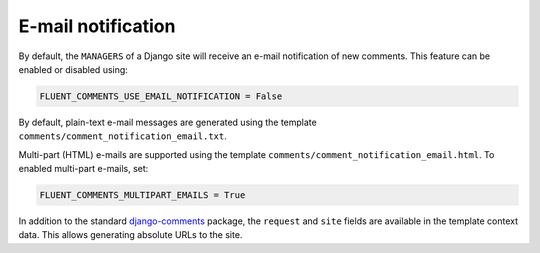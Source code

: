 E-mail notification
===================

By default, the ``MANAGERS`` of a Django site will receive an e-mail notification of new comments.
This feature can be enabled or disabled using:

.. code-block:: python

    FLUENT_COMMENTS_USE_EMAIL_NOTIFICATION = False

By default, plain-text e-mail messages are generated using the template ``comments/comment_notification_email.txt``.

Multi-part (HTML) e-mails are supported using the template ``comments/comment_notification_email.html``. To enabled
multi-part e-mails, set:

.. code-block:: python

    FLUENT_COMMENTS_MULTIPART_EMAILS = True

In addition to the standard django-comments_ package, the ``request`` and ``site`` fields
are available in the template context data. This allows generating absolute URLs to the site.

.. _django-comments: https://github.com/django/django-contrib-comments
